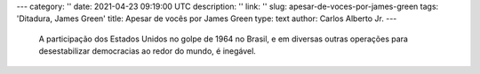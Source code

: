 ---
category: ''
date: 2021-04-23 09:19:00 UTC
description: ''
link: ''
slug: apesar-de-voces-por-james-green
tags: 'Ditadura, James Green'
title: Apesar de vocês por James Green
type: text
author: Carlos Alberto Jr.
---

   A participação dos Estados Unidos no golpe de 1964 no Brasil, e em diversas outras operações para desestabilizar democracias ao redor do mundo, é inegável.

..  media:: https://anchor.fm/carlos-alberto-jr/episodes/118---Apesar-de-vocs--com-James-Green-euj7ek/a-a56qfa1

.. TEASER_END

  Mas pouca gente sabe que, nos Estados Unidos, também havia muita gente envolvida em movimentos contrários à intervenção estadunidense em outros países. Gente que tomou a iniciativa de escrever manifestos, abaixo-assinados, fazer contato com a mídia e parlamentares para informar sobre torturas e outras violações de direitos humanos no Brasil. Uma dessas pessoas é o historiador norte-americano James Green, que no começo da década de 1970 atuou em diversas campanhas contra a ditadura no Brasil. No livro "Apesar de vocês", Green conta essa história. 
